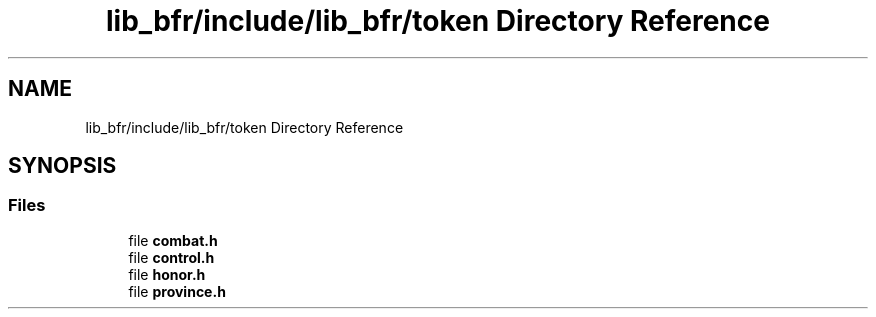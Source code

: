 .TH "lib_bfr/include/lib_bfr/token Directory Reference" 3 "Thu Mar 25 2021" "Battle for rokugan" \" -*- nroff -*-
.ad l
.nh
.SH NAME
lib_bfr/include/lib_bfr/token Directory Reference
.SH SYNOPSIS
.br
.PP
.SS "Files"

.in +1c
.ti -1c
.RI "file \fBcombat\&.h\fP"
.br
.ti -1c
.RI "file \fBcontrol\&.h\fP"
.br
.ti -1c
.RI "file \fBhonor\&.h\fP"
.br
.ti -1c
.RI "file \fBprovince\&.h\fP"
.br
.in -1c
